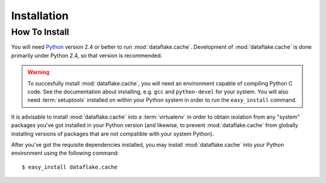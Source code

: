 Installation
============

How To Install
--------------

You will need `Python <http://python.org>`_ version 2.4 or better to
run :mod:`dataflake.cache`.  Development of 
:mod:`dataflake.cache` is done primarily under Python 2.4, so 
that version is recommended.

.. warning:: To succesfully install :mod:`dataflake.cache`, 
   you will need an environment capable of compiling Python C code.  
   See the documentation about installing, e.g. ``gcc`` and 
   ``python-devel`` for your system.  You will also need 
   :term:`setuptools` installed on within your Python system in order 
   to run the ``easy_install`` command.

It is advisable to install :mod:`dataflake.cache` into a
:term:`virtualenv` in order to obtain isolation from any "system"
packages you've got installed in your Python version (and likewise, 
to prevent :mod:`dataflake.cache` from globally installing 
versions of packages that are not compatible with your system Python).

After you've got the requisite dependencies installed, you may install
:mod:`dataflake.cache` into your Python environment using the 
following command::

  $ easy_install dataflake.cache

